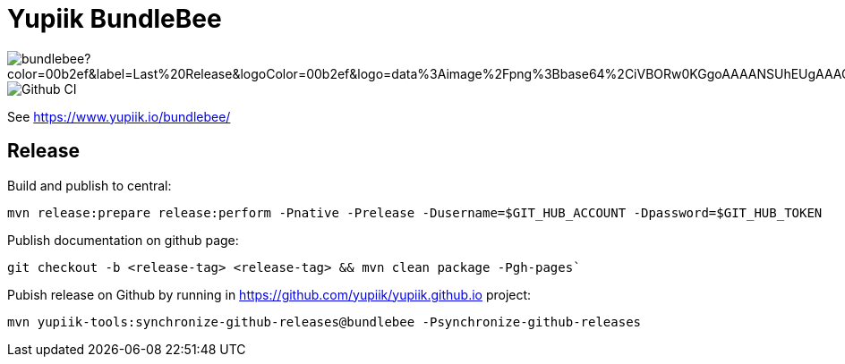 = Yupiik BundleBee

image::https://img.shields.io/maven-central/v/io.yupiik/bundlebee?color=00b2ef&label=Last%20Release&logoColor=00b2ef&logo=data%3Aimage%2Fpng%3Bbase64%2CiVBORw0KGgoAAAANSUhEUgAAACAAAAAqCAYAAADS4VmSAAAAAXNSR0IArs4c6QAABGdJREFUWEedmF2I3FQUx%2F9nZrYzq7ttMtuK32B90WpFEbtUW2T7UqqbjIgM%2BKQP%2BmAfBUEFP0H7oo%2BiIgg%2BqRUqk%2BwWRXTFj9UWoVIp7UN1H9QitTvJMtpOd3dydDI7k9zk3syd5C25557zO1%2F3I4S8z3xzJzp0MpweBDfioanf86iiPJPCOY7HwlzbzKUr1yQ4XgAgOZdhm4VRHcoLIHrft5ojCqMDiKF%2FGlQkcOfNgecjQowGcKS5ByX6NmUsDrXOe%2FFw9TvdVIwGEDdUNiawn%2F4NDR0%2BP4HKWCtPFPQBXP8EmO9UGonDEf0My7hLJwr6AHEDqjzryCSo9ACEtuM%2FYVevl3rneH8D2LoxptWWugBR2w2r8hGjMBxAaDt6BrbxRmZuHf81gJ%2FXLchsgEbzQRDN6SobyMWhmWdRq86roLMB4ooKVMWs4Q0Uuf4jYP4kfKfONKytxwdjR1vbsL5%2BXgdcDeD6J8G8U6vtukLJ2hDb8hdYxh2yKKgBsorJ9QJwYjMiMKzEZqRRkHKAhrcKwliPmC7ANrYN6A%2Bf2oTKtZelOW1%2FUUK93oml6RKYK%2BE7Yw01c1NyXhpggSto%2BZe0Qh%2FgMQBFFPC%2BlvykMY4Zasch0gBC4RUfx%2BzmDwYT5lem0Ql%2BTBkTWjW4HfbUqVhHvALgRRWgCDDXmkGw%2FpWWN%2BXLE9h%2FdW8z%2BtQzUETUIVkFWSjtw%2BzkQt%2BGCBD3pG2UUKcon43mCRBpbkZYhGXeF9UNj6PiX5Q5FgE4zUWAdmt5n2czEtLEP8Cu3huWeCxX6vVenHwadnWHtAsc7zcAN43iRA9gmAGNftZ05A8A18UBCQtcQstf06JmfhS16kdS7%2FsfHf9ZgA9p6Zs0xkjwngsHUNvyWeTNch0ofKxUpiIRNiO6BzXjp4Fow38OxK9HXZC8YDAfRK36dio1JaOCB0i%2BAiZBjvx1FcbKn8MyxWOZ670MxkviQuR4vwLYnnKG2QeRsfG9A9ssZYY%2Ba9BpXgRoPCVCWOwVoXvhFnDxtFLHsFOQTirS1rfDNpbSS3HD64Agv2JR8VZYm88MKcJ9AH8plWEEqJlFMQVq%2Bq8B3K8Y%2Fga2KY45XrfQ7s6Ea%2F9zBeo3RBud5IIJzPmmePJZ2QUOjuXKf6GzA0FpL8DvqjpJTIG7%2FCq48EIoTPQULOMdwXCyY%2BRU6eO4cDrCDCyzG92eGaUBWeE5%2FlsAH8yMBvMh1KrRqbgvrFhNIwDXOwfGNdJQOZ4PYMtIaWAso2b2LynJHxrHYZvTsQgwwfG7Px16T9f7bi0E3FQbDZ4ECu%2BF490lmuhDpWz%2FIiuJgmQzoiWAox1N1LoK2yyHn5zlJ2IA0dnf9dfArFq0ugeYK%2BOOSgAkfhBcWKYt1osCoC%2Fk%2BsfAvCszbbZJQwCC3bCnojNgXJsqAkmLzsoBIDgqBRkAuP5ZMN88EGqfK6N%2B22omvS5AX8nCUgUtI74IfQ%2Fb3DP8cqqiGBVAoSc%2FQFiIG%2F8K825W%2F%2Bv4D2sg4qMfRFPFAAAAAElFTkSuQmCC[]
image::https://github.com/yupiik/bundlebee/actions/workflows/maven.yml/badge.svg?branch=master[Github CI]

See https://www.yupiik.io/bundlebee/

== Release

Build and publish to central:

[source, bash]
----
mvn release:prepare release:perform -Pnative -Prelease -Dusername=$GIT_HUB_ACCOUNT -Dpassword=$GIT_HUB_TOKEN
----

Publish documentation on github page:

[source, bash]
----
git checkout -b <release-tag> <release-tag> && mvn clean package -Pgh-pages`
----

Pubish release on Github by running in https://github.com/yupiik/yupiik.github.io project:

[source, bash]
----
mvn yupiik-tools:synchronize-github-releases@bundlebee -Psynchronize-github-releases
----

